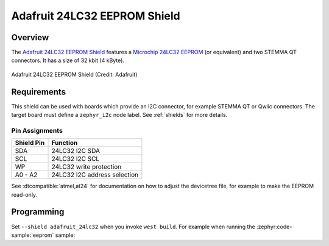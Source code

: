 .. _adafruit_24lc32:

Adafruit 24LC32 EEPROM Shield
#############################

Overview
********

The `Adafruit 24LC32 EEPROM Shield`_ features a `Microchip 24LC32 EEPROM`_ (or
equivalent) and two STEMMA QT connectors.
It has a size of 32 kbit (4 kByte).

.. figure:: adafruit_24lc32.webp
   :align: center
   :alt: Adafruit 24LC32 EEPROM Shield

   Adafruit 24LC32 EEPROM Shield (Credit: Adafruit)


Requirements
************

This shield can be used with boards which provide an I2C connector, for
example STEMMA QT or Qwiic connectors.
The target board must define a ``zephyr_i2c`` node label.
See :ref:`shields` for more details.


Pin Assignments
===============

+--------------+------------------------------+
| Shield Pin   | Function                     |
+==============+==============================+
| SDA          | 24LC32 I2C SDA               |
+--------------+------------------------------+
| SCL          | 24LC32 I2C SCL               |
+--------------+------------------------------+
| WP           | 24LC32 write protection      |
+--------------+------------------------------+
| A0 - A2      | 24LC32 I2C address selection |
+--------------+------------------------------+

See :dtcompatible:`atmel,at24` for documentation on how to adjust the
devicetree file, for example to make the EEPROM read-only.


Programming
***********

Set ``--shield adafruit_24lc32`` when you invoke ``west build``. For example
when running the :zephyr:code-sample:`eeprom` sample:

.. zephyr-app-commands::
   :zephyr-app: samples/drivers/eeprom
   :board: adafruit_qt_py_rp2040
   :shield: adafruit_24lc32
   :goals: build

.. _Adafruit 24LC32 EEPROM Shield:
   https://learn.adafruit.com/adafruit-24lc32-i2c-eeprom-breakout-32kbit-4-kb

.. _Microchip 24LC32 EEPROM:
   https://www.microchip.com/en-us/product/24lc32

